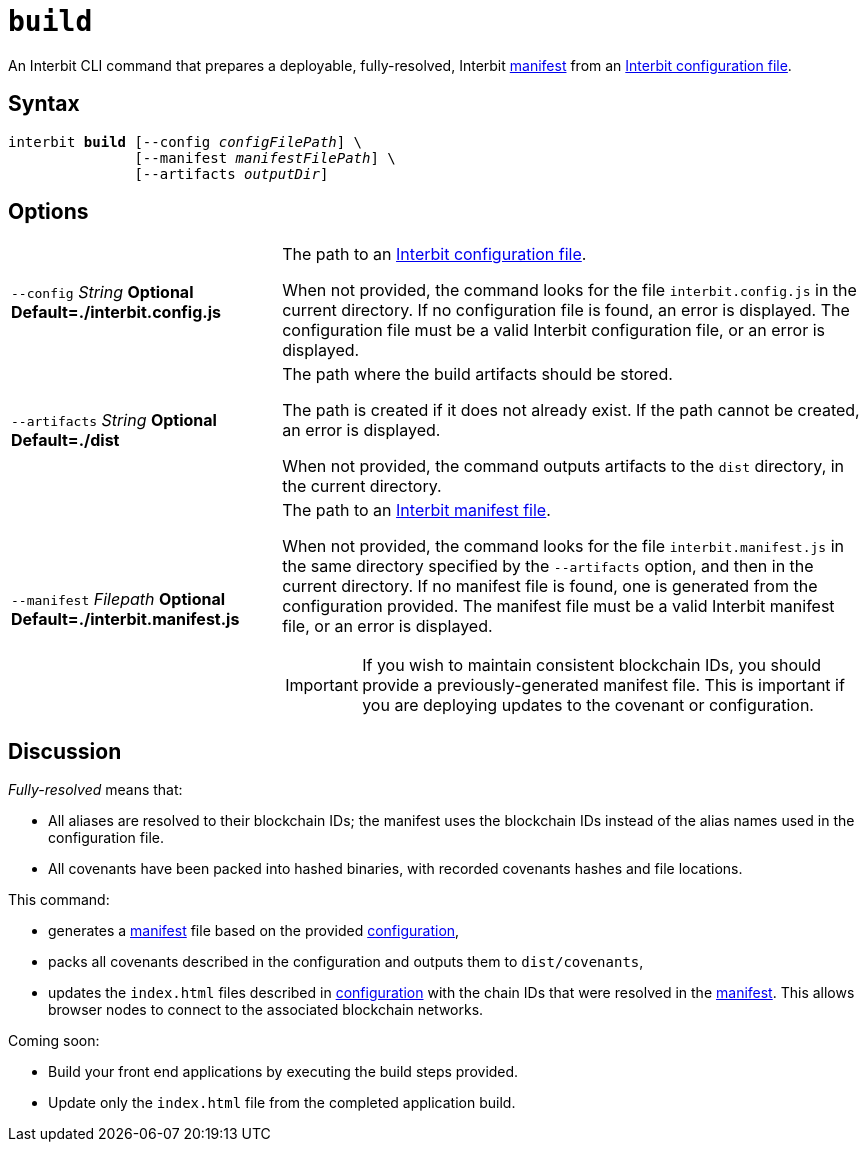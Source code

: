 = `build`

An Interbit CLI command that prepares a deployable, fully-resolved,
Interbit link:manifest/README.adoc[manifest] from an
link:config/README.adoc[Interbit configuration file].


== Syntax

[listing,subs="quotes"]
interbit **build** [--config _configFilePath_] \
               [--manifest _manifestFilePath_] \
               [--artifacts _outputDir_]


== Options

[horizontal]
[.api.p]`--config` [.api.t]__String__ [.api.o]**Optional** [.api.d]**Default=./interbit.config.js**::
The path to an link:config/README.adoc[Interbit configuration file].
+
When not provided, the command looks for the file `interbit.config.js`
in the current directory. If no configuration file is found, an error
is displayed. The configuration file must be a valid Interbit
configuration file, or an error is displayed.

[.api.p]`--artifacts` [.api.t]__String__ [.api.o]**Optional** [.api.d]**Default=./dist**::
The path where the build artifacts should be stored.
+
The path is created if it does not already exist. If the path cannot be
created, an error is displayed.
+
When not provided, the command outputs artifacts to the `dist`
directory, in the current directory.

[.api.p]`--manifest` [.api.t]__Filepath__ [.api.o]**Optional** [.api.d]**Default=./interbit.manifest.js**::
The path to an link:manifest/README.adoc[Interbit manifest file].
+
When not provided, the command looks for the file `interbit.manifest.js`
in the same directory specified by the `--artifacts` option, and then in
the current directory. If no manifest file is found, one is generated
from the configuration provided. The manifest file must be a valid
Interbit manifest file, or an error is displayed.
+
[IMPORTANT]
===========
If you wish to maintain consistent blockchain IDs, you should provide a
previously-generated manifest file. This is important if you are
deploying updates to the covenant or configuration.
===========


== Discussion

__Fully-resolved__ means that:

- All aliases are resolved to their blockchain IDs; the manifest uses
  the blockchain IDs instead of the alias names used in the
  configuration file.

- All covenants have been packed into hashed binaries, with recorded
  covenants hashes and file locations.

This command:

- generates a link:manifest/README.adoc[manifest] file based on the
  provided link:config/README.adoc[configuration],

- packs all covenants described in the configuration and outputs them to
  `dist/covenants`,

- updates the `index.html` files described in
  link:config/README.adoc[configuration] with the chain IDs that were
  resolved in the link:manifest/README.adoc[manifest]. This allows
  browser nodes to connect to the associated blockchain networks.

Coming soon:

- Build your front end applications by executing the build steps
  provided.

- Update only the `index.html` file from the completed application
  build.
